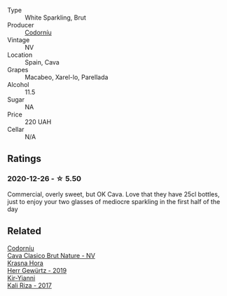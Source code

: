 :PROPERTIES:
:ID:                     85323957-5176-4844-b5d6-1c8dc0d9c840
:END:
#+attr_html: :class wine-main-image
[[file:/images/06/33a0d6-7466-498e-ae11-e2a1c17165a6/2020-12-27-12-57-18-2464C91A-5488-4A95-8CF5-E781904FF949-1-105-c.webp]]

- Type :: White Sparkling, Brut
- Producer :: [[barberry:/producers/038f1c56-9c03-4716-80de-7b9740be0b16][Codorníu]]
- Vintage :: NV
- Location :: Spain, Cava
- Grapes :: Macabeo, Xarel-lo, Parellada
- Alcohol :: 11.5
- Sugar :: NA
- Price :: 220 UAH
- Cellar :: N/A

** Ratings
:PROPERTIES:
:ID:                     640fa93c-7bd0-48af-9fd5-d3b9315ab187
:END:

*** 2020-12-26 - ☆ 5.50
:PROPERTIES:
:ID:                     06a04f3a-0a54-4b76-b071-ea1a4e1b0a9c
:END:

Commercial, overly sweet, but OK Cava. Love that they have 25cl bottles, just to enjoy your two glasses of mediocre sparkling in the first half of the day

** Related
:PROPERTIES:
:ID:                     6b0c6309-1df6-4371-8110-b4db22213cfb
:END:

#+begin_export html
<div class="flex-container">
  <a class="flex-item flex-item-left" href="/wines/938343b2-010d-4abd-9c14-e5e6f6c88633.html">
    <section class="h text-small text-lighter">Codorníu</section>
    <section class="h text-bolder">Cava Clasico Brut Nature - NV</section>
  </a>

  <a class="flex-item flex-item-right" href="/wines/352e4d78-5c2e-4a1b-abac-fd34dd192900.html">
    <section class="h text-small text-lighter">Krasna Hora</section>
    <section class="h text-bolder">Herr Gewürtz - 2019</section>
  </a>

  <a class="flex-item flex-item-left" href="/wines/dab2a380-6aa2-45fa-b870-9a504291acce.html">
    <section class="h text-small text-lighter">Kir-Yianni</section>
    <section class="h text-bolder">Kali Riza - 2017</section>
  </a>

</div>
#+end_export
